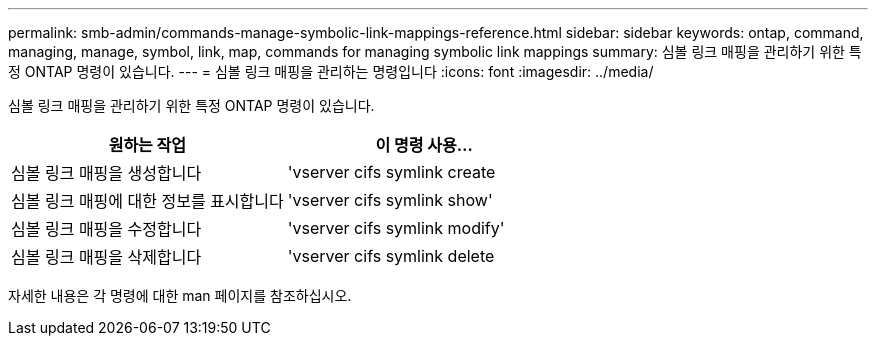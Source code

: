 ---
permalink: smb-admin/commands-manage-symbolic-link-mappings-reference.html 
sidebar: sidebar 
keywords: ontap, command, managing, manage, symbol, link, map, commands for managing symbolic link mappings 
summary: 심볼 링크 매핑을 관리하기 위한 특정 ONTAP 명령이 있습니다. 
---
= 심볼 링크 매핑을 관리하는 명령입니다
:icons: font
:imagesdir: ../media/


[role="lead"]
심볼 링크 매핑을 관리하기 위한 특정 ONTAP 명령이 있습니다.

|===
| 원하는 작업 | 이 명령 사용... 


 a| 
심볼 링크 매핑을 생성합니다
 a| 
'vserver cifs symlink create



 a| 
심볼 링크 매핑에 대한 정보를 표시합니다
 a| 
'vserver cifs symlink show'



 a| 
심볼 링크 매핑을 수정합니다
 a| 
'vserver cifs symlink modify'



 a| 
심볼 링크 매핑을 삭제합니다
 a| 
'vserver cifs symlink delete

|===
자세한 내용은 각 명령에 대한 man 페이지를 참조하십시오.
